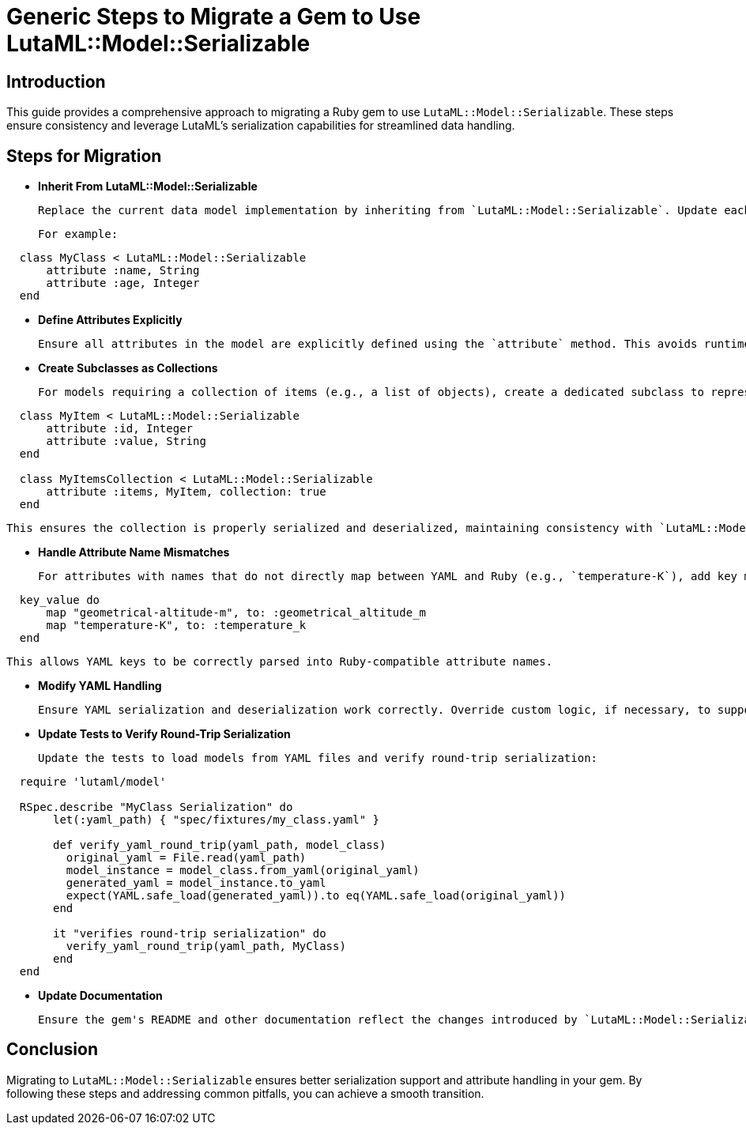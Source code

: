 
= Generic Steps to Migrate a Gem to Use LutaML::Model::Serializable
:doctype: article

== Introduction

This guide provides a comprehensive approach to migrating a Ruby gem to use `LutaML::Model::Serializable`. These steps ensure consistency and leverage LutaML's serialization capabilities for streamlined data handling.

== Steps for Migration

* **Inherit From LutaML::Model::Serializable**

  Replace the current data model implementation by inheriting from `LutaML::Model::Serializable`. Update each class representing the domain model.

  For example:

[source,ruby]
----
  class MyClass < LutaML::Model::Serializable
      attribute :name, String
      attribute :age, Integer
  end
----

* **Define Attributes Explicitly**

  Ensure all attributes in the model are explicitly defined using the `attribute` method. This avoids runtime errors and ensures proper serialization.

* **Create Subclasses as Collections**

  For models requiring a collection of items (e.g., a list of objects), create a dedicated subclass to represent the collection.

[source,ruby]
----
  class MyItem < LutaML::Model::Serializable
      attribute :id, Integer
      attribute :value, String
  end

  class MyItemsCollection < LutaML::Model::Serializable
      attribute :items, MyItem, collection: true
  end
----

  This ensures the collection is properly serialized and deserialized, maintaining consistency with `LutaML::Model::Serializable`.

* **Handle Attribute Name Mismatches**

  For attributes with names that do not directly map between YAML and Ruby (e.g., `temperature-K`), add key mappings:

[source,ruby]
  key_value do
      map "geometrical-altitude-m", to: :geometrical_altitude_m
      map "temperature-K", to: :temperature_k
  end

  This allows YAML keys to be correctly parsed into Ruby-compatible attribute names.

* **Modify YAML Handling**

  Ensure YAML serialization and deserialization work correctly. Override custom logic, if necessary, to support attribute mapping. Verify that all required keys are correctly handled.

* **Update Tests to Verify Round-Trip Serialization**

  Update the tests to load models from YAML files and verify round-trip serialization:

[source,ruby]
----
  require 'lutaml/model'

  RSpec.describe "MyClass Serialization" do
       let(:yaml_path) { "spec/fixtures/my_class.yaml" }

       def verify_yaml_round_trip(yaml_path, model_class)
         original_yaml = File.read(yaml_path)
         model_instance = model_class.from_yaml(original_yaml)
         generated_yaml = model_instance.to_yaml
         expect(YAML.safe_load(generated_yaml)).to eq(YAML.safe_load(original_yaml))
       end

       it "verifies round-trip serialization" do
         verify_yaml_round_trip(yaml_path, MyClass)
       end
  end
----

* **Update Documentation**

  Ensure the gem's README and other documentation reflect the changes introduced by `LutaML::Model::Serializable`.

== Conclusion

Migrating to `LutaML::Model::Serializable` ensures better serialization support and attribute handling in your gem. By following these steps and addressing common pitfalls, you can achieve a smooth transition.
